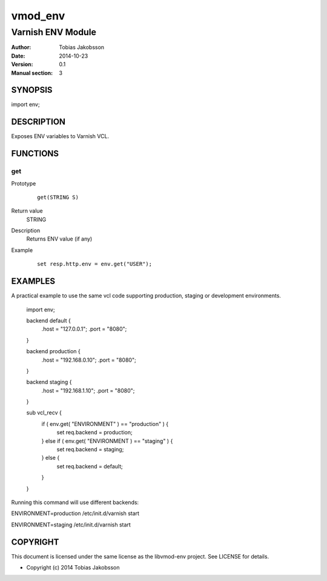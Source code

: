 ============
vmod_env
============

----------------------
Varnish ENV Module
----------------------

:Author: Tobias Jakobsson
:Date: 2014-10-23
:Version: 0.1
:Manual section: 3

SYNOPSIS
========

import env;

DESCRIPTION
===========

Exposes ENV variables to Varnish VCL.


FUNCTIONS
=========

get
-----

Prototype
        ::

                get(STRING S)
Return value
	STRING
Description
	Returns ENV value (if any)
Example
        ::

                set resp.http.env = env.get("USER");

EXAMPLES
========
A practical example to use the same vcl code supporting production, staging or development environments.

        import env;

	backend default {
		.host = "127.0.0.1";
		.port = "8080";
	}

	backend production {
		.host = "192.168.0.10";
		.port = "8080";
	}
	
	backend staging {
		.host = "192.168.1.10";
		.port = "8080";
	}

        sub vcl_recv {
		if ( env.get( "ENVIRONMENT" ) == "production" ) {
			set req.backend = production;
		} else if ( env.get( "ENVIRONMENT ) == "staging" ) {
			set req.backend = staging;
		} else {
			set req.backend = default;
		}
        }

Running this command will use different backends:

ENVIRONMENT=production /etc/init.d/varnish start

ENVIRONMENT=staging /etc/init.d/varnish start

COPYRIGHT
=========

This document is licensed under the same license as the
libvmod-env project. See LICENSE for details.

* Copyright (c) 2014 Tobias Jakobsson 
